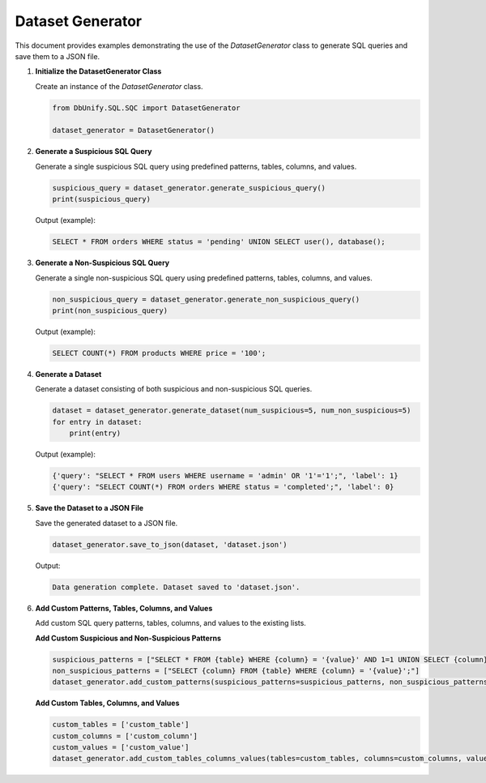Dataset Generator
========================

This document provides examples demonstrating the use of the `DatasetGenerator` class to generate SQL queries and save them to a JSON file.

1. **Initialize the DatasetGenerator Class**

   Create an instance of the `DatasetGenerator` class.

   .. code-block:: python

      from DbUnify.SQL.SQC import DatasetGenerator

      dataset_generator = DatasetGenerator()

2. **Generate a Suspicious SQL Query**

   Generate a single suspicious SQL query using predefined patterns, tables, columns, and values.

   .. code-block:: python

      suspicious_query = dataset_generator.generate_suspicious_query()
      print(suspicious_query)

   Output (example):

   .. code-block::

      SELECT * FROM orders WHERE status = 'pending' UNION SELECT user(), database();

3. **Generate a Non-Suspicious SQL Query**

   Generate a single non-suspicious SQL query using predefined patterns, tables, columns, and values.

   .. code-block:: python

      non_suspicious_query = dataset_generator.generate_non_suspicious_query()
      print(non_suspicious_query)

   Output (example):

   .. code-block::

      SELECT COUNT(*) FROM products WHERE price = '100';

4. **Generate a Dataset**

   Generate a dataset consisting of both suspicious and non-suspicious SQL queries.

   .. code-block:: python

      dataset = dataset_generator.generate_dataset(num_suspicious=5, num_non_suspicious=5)
      for entry in dataset:
          print(entry)

   Output (example):

   .. code-block::

      {'query': "SELECT * FROM users WHERE username = 'admin' OR '1'='1';", 'label': 1}
      {'query': "SELECT COUNT(*) FROM orders WHERE status = 'completed';", 'label': 0}

5. **Save the Dataset to a JSON File**

   Save the generated dataset to a JSON file.

   .. code-block:: python

      dataset_generator.save_to_json(dataset, 'dataset.json')

   Output:

   .. code-block::

      Data generation complete. Dataset saved to 'dataset.json'.

6. **Add Custom Patterns, Tables, Columns, and Values**

   Add custom SQL query patterns, tables, columns, and values to the existing lists.

   **Add Custom Suspicious and Non-Suspicious Patterns**

   .. code-block:: python

      suspicious_patterns = ["SELECT * FROM {table} WHERE {column} = '{value}' AND 1=1 UNION SELECT {column} FROM {table2};"]
      non_suspicious_patterns = ["SELECT {column} FROM {table} WHERE {column} = '{value}';"]
      dataset_generator.add_custom_patterns(suspicious_patterns=suspicious_patterns, non_suspicious_patterns=non_suspicious_patterns)

   **Add Custom Tables, Columns, and Values**

   .. code-block:: python

      custom_tables = ['custom_table']
      custom_columns = ['custom_column']
      custom_values = ['custom_value']
      dataset_generator.add_custom_tables_columns_values(tables=custom_tables, columns=custom_columns, values=custom_values)
